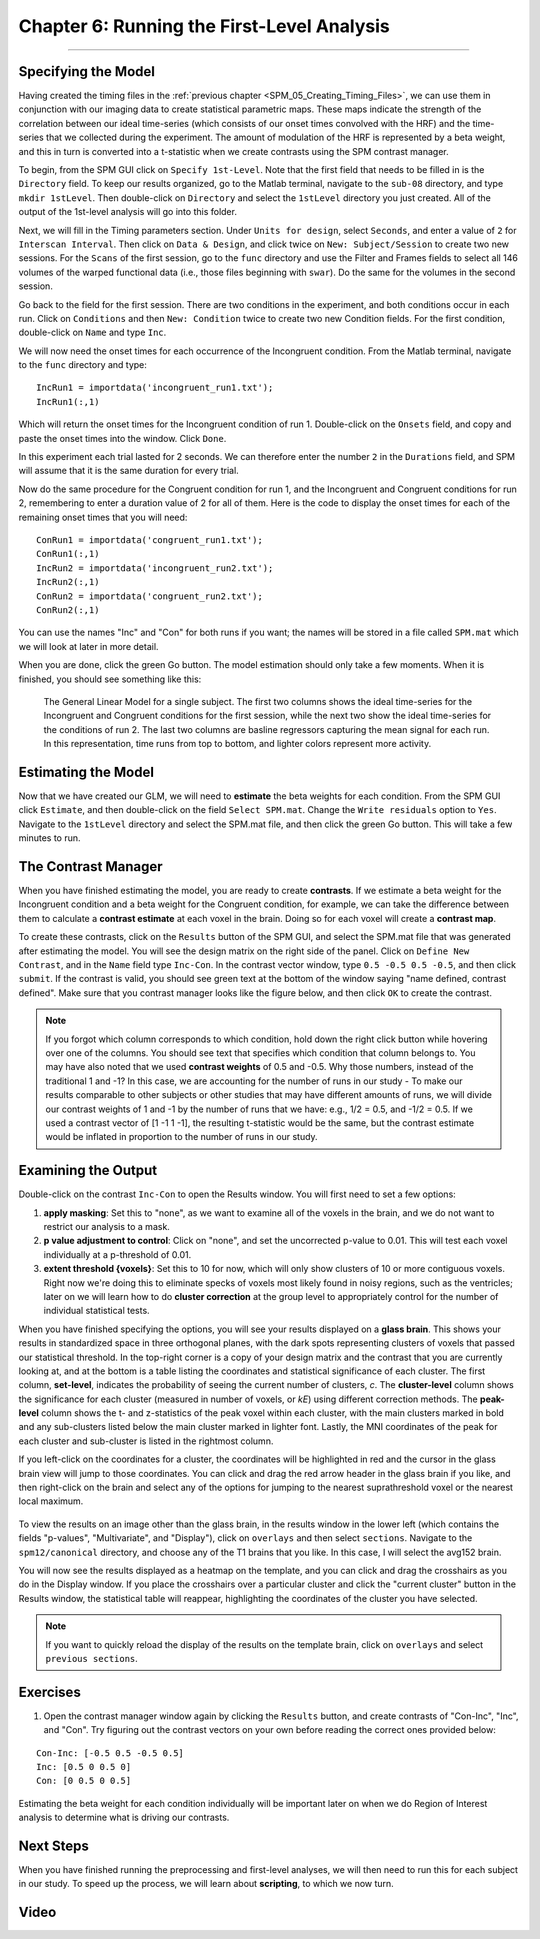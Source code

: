 .. _SPM_06_Stats_Running_1stLevel_Analysis:

===========================================
Chapter 6: Running the First-Level Analysis
===========================================

---------

Specifying the Model
********************

Having created the timing files in the :ref:`previous chapter <SPM_05_Creating_Timing_Files>`, we can use them in conjunction with our imaging data to create statistical parametric maps. These maps indicate the strength of the correlation between our ideal time-series (which consists of our onset times convolved with the HRF) and the time-series that we collected during the experiment. The amount of modulation of the HRF is represented by a beta weight, and this in turn is converted into a t-statistic when we create contrasts using the SPM contrast manager.

To begin, from the SPM GUI click on ``Specify 1st-Level``. Note that the first field that needs to be filled in is the ``Directory`` field. To keep our results organized, go to the Matlab terminal, navigate to the ``sub-08`` directory, and type ``mkdir 1stLevel``. Then double-click on ``Directory`` and select the ``1stLevel`` directory you just created. All of the output of the 1st-level analysis will go into this folder.

Next, we will fill in the Timing parameters section. Under ``Units for design``, select ``Seconds``, and enter a value of ``2`` for ``Interscan Interval``. Then click on ``Data & Design``, and click twice on ``New: Subject/Session`` to create two new sessions. For the ``Scans`` of the first session, go to the ``func`` directory and use the Filter and Frames fields to select all 146 volumes of the warped functional data (i.e., those files beginning with ``swar``). Do the same for the volumes in the second session.

Go back to the field for the first session. There are two conditions in the experiment, and both conditions occur in each run. Click on ``Conditions`` and then ``New: Condition`` twice to create two new Condition fields. For the first condition, double-click on ``Name`` and type ``Inc``.

We will now need the onset times for each occurrence of the Incongruent condition. From the Matlab terminal, navigate to the ``func`` directory and type:

::

  IncRun1 = importdata('incongruent_run1.txt');
  IncRun1(:,1)
  
Which will return the onset times for the Incongruent condition of run 1. Double-click on the ``Onsets`` field, and copy and paste the onset times into the window. Click ``Done``. 

In this experiment each trial lasted for 2 seconds. We can therefore enter the number ``2`` in the ``Durations`` field, and SPM will assume that it is the same duration for every trial.

Now do the same procedure for the Congruent condition for run 1, and the Incongruent and Congruent conditions for run 2, remembering to enter a duration value of 2 for all of them. Here is the code to display the onset times for each of the remaining onset times that you will need:

::

  ConRun1 = importdata('congruent_run1.txt');
  ConRun1(:,1)
  IncRun2 = importdata('incongruent_run2.txt');
  IncRun2(:,1)
  ConRun2 = importdata('congruent_run2.txt');
  ConRun2(:,1)

You can use the names "Inc" and "Con" for both runs if you want; the names will be stored in a file called ``SPM.mat`` which we will look at later in more detail.

When you are done, click the green Go button. The model estimation should only take a few moments. When it is finished, you should see something like this:

.. figure:: 05_06_Design_Review.png

  The General Linear Model for a single subject. The first two columns shows the ideal time-series for the Incongruent and Congruent conditions for the first session, while the next two show the ideal time-series for the conditions of run 2. The last two columns are basline regressors capturing the mean signal for each run. In this representation, time runs from top to bottom, and lighter colors represent more activity.
  
  
Estimating the Model
********************

Now that we have created our GLM, we will need to **estimate** the beta weights for each condition. From the SPM GUI click ``Estimate``, and then double-click on the field ``Select SPM.mat``. Change the ``Write residuals`` option to ``Yes``. Navigate to the ``1stLevel`` directory and select the SPM.mat file, and then click the green Go button. This will take a few minutes to run.

The Contrast Manager
********************

When you have finished estimating the model, you are ready to create **contrasts**. If we estimate a beta weight for the Incongruent condition and a beta weight for the Congruent condition, for example, we can take the difference between them to calculate a **contrast estimate** at each voxel in the brain. Doing so for each voxel will create a **contrast map**.

To create these contrasts, click on the ``Results`` button of the SPM GUI, and select the SPM.mat file that was generated after estimating the model. You will see the design matrix on the right side of the panel. Click on ``Define New Contrast``, and in the ``Name`` field type ``Inc-Con``. In the contrast vector window, type ``0.5 -0.5 0.5 -0.5``, and then click ``submit``. If the contrast is valid, you should see green text at the bottom of the window saying "name defined, contrast defined". Make sure that you contrast manager looks like the figure below, and then click ``OK`` to create the contrast.

.. figure:: 05_06_Contrast_Inc-Con.png

.. note::

  If you forgot which column corresponds to which condition, hold down the right click button while hovering over one of the columns. You should see text that specifies which condition that column belongs to.
  You may have also noted that we used **contrast weights** of 0.5 and -0.5. Why those numbers, instead of the traditional 1 and -1? In this case, we are accounting for the number of runs in our study - To make our results comparable to other subjects or other studies that may have different amounts of runs, we will divide our contrast weights of 1 and -1 by the number of runs that we have: e.g., 1/2 = 0.5, and -1/2 = 0.5. If we used a contrast vector of [1 -1 1 -1], the resulting t-statistic would be the same, but the contrast estimate would be inflated in proportion to the number of runs in our study.

Examining the Output
********************

Double-click on the contrast ``Inc-Con`` to open the Results window. You will first need to set a few options:

1. **apply masking**: Set this to "none", as we want to examine all of the voxels in the brain, and we do not want to restrict our analysis to a mask.
  
2. **p value adjustment to control**: Click on "none", and set the uncorrected p-value to 0.01. This will test each voxel individually at a p-threshold of 0.01.
  
3. **extent threshold {voxels}**: Set this to 10 for now, which will only show clusters of 10 or more contiguous voxels. Right now we're doing this to eliminate specks of voxels most likely found in noisy regions, such as the ventricles; later on we will learn how to do **cluster correction** at the group level to appropriately control for the number of individual statistical tests.
  

When you have finished specifying the options, you will see your results displayed on a **glass brain**. This shows your results in standardized space in three orthogonal planes, with the dark spots representing clusters of voxels that passed our statistical threshold. In the top-right corner is a copy of your design matrix and the contrast that you are currently looking at, and at the bottom is a table listing the coordinates and statistical significance of each cluster. The first column, **set-level**, indicates the probability of seeing the current number of clusters, *c*. The **cluster-level** column shows the significance for each cluster (measured in number of voxels, or *kE*) using different correction methods. The **peak-level** column shows the t- and z-statistics of the peak voxel within each cluster, with the main clusters marked in bold and any sub-clusters listed below the main cluster marked in lighter font. Lastly, the MNI coordinates of the peak for each cluster and sub-cluster is listed in the rightmost column.

If you left-click on the coordinates for a cluster, the coordinates will be highlighted in red and the cursor in the glass brain view will jump to those coordinates. You can click and drag the red arrow header in the glass brain if you like, and then right-click on the brain and select any of the options for jumping to the nearest suprathreshold voxel or the nearest local maximum.

.. figure:: 05_06_SPM_Results_Window.png

To view the results on an image other than the glass brain, in the results window in the lower left (which contains the fields "p-values", "Multivariate", and "Display"), click on ``overlays`` and then select ``sections``. Navigate to the ``spm12/canonical`` directory, and choose any of the T1 brains that you like. In this case, I will select the avg152 brain.

You will now see the results displayed as a heatmap on the template, and you can click and drag the crosshairs as you do in the Display window. If you place the crosshairs over a particular cluster and click the "current cluster" button in the Results window, the statistical table will reappear, highlighting the coordinates of the cluster you have selected.

.. figure:: 05_06_SPM_Results_Template.png

.. note::

  If you want to quickly reload the display of the results on the template brain, click on ``overlays`` and select ``previous sections``.



Exercises
*********

1. Open the contrast manager window again by clicking the ``Results`` button, and create contrasts of "Con-Inc", "Inc", and "Con". Try figuring out the contrast vectors on your own before reading the correct ones provided below:

::

  Con-Inc: [-0.5 0.5 -0.5 0.5]
  Inc: [0.5 0 0.5 0]
  Con: [0 0.5 0 0.5]
  
Estimating the beta weight for each condition individually will be important later on when we do Region of Interest analysis to determine what is driving our contrasts.

Next Steps
**********

When you have finished running the preprocessing and first-level analyses, we will then need to run this for each subject in our study. To speed up the process, we will learn about **scripting**, to which we now turn.


Video
*****

